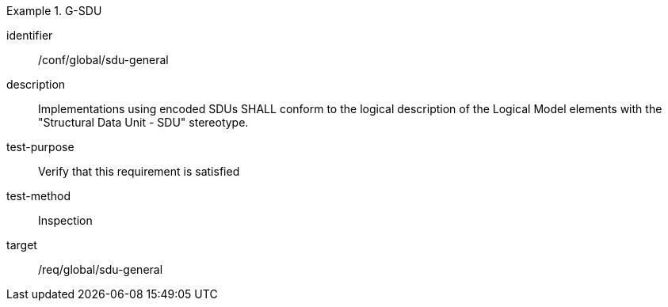 
[conformance_test]
.G-SDU
====
[%metadata]
identifier:: /conf/global/sdu-general
description:: Implementations using encoded SDUs SHALL conform to the logical description of the Logical Model elements with the "Structural Data Unit - SDU" stereotype.
test-purpose:: Verify that this requirement is satisfied
test-method:: Inspection
target:: /req/global/sdu-general
====

